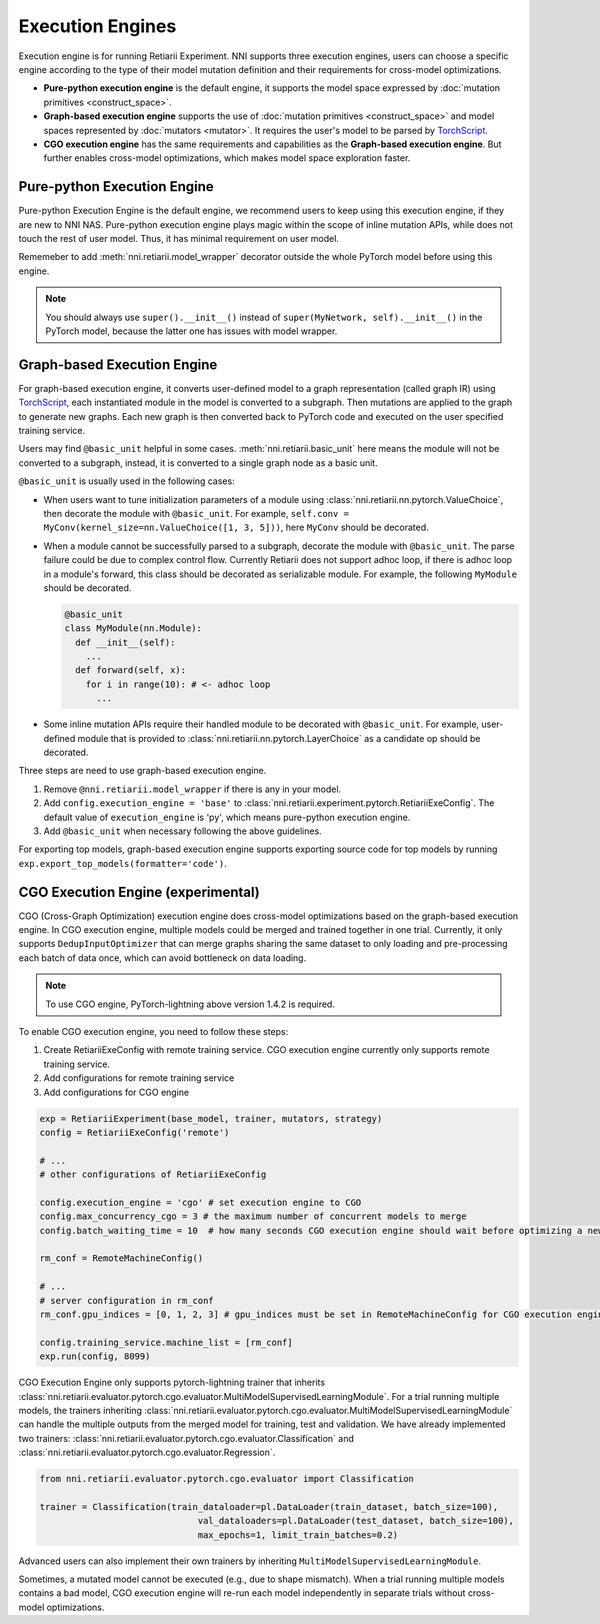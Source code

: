 Execution Engines
=================

Execution engine is for running Retiarii Experiment. NNI supports three execution engines, users can choose a specific engine according to the type of their model mutation definition and their requirements for cross-model optimizations. 

* **Pure-python execution engine** is the default engine, it supports the model space expressed by :doc:`mutation primitives <construct_space>`.

* **Graph-based execution engine** supports the use of :doc:`mutation primitives <construct_space>` and model spaces represented by :doc:`mutators <mutator>`. It requires the user's model to be parsed by `TorchScript <https://pytorch.org/docs/stable/jit.html>`__.

* **CGO execution engine** has the same requirements and capabilities as the **Graph-based execution engine**. But further enables cross-model optimizations, which makes model space exploration faster.

.. _pure-python-exeuction-engine:

Pure-python Execution Engine
----------------------------

Pure-python Execution Engine is the default engine, we recommend users to keep using this execution engine, if they are new to NNI NAS. Pure-python execution engine plays magic within the scope of inline mutation APIs, while does not touch the rest of user model. Thus, it has minimal requirement on user model. 

Rememeber to add :meth:`nni.retiarii.model_wrapper` decorator outside the whole PyTorch model before using this engine.

.. note:: You should always use ``super().__init__()`` instead of ``super(MyNetwork, self).__init__()`` in the PyTorch model, because the latter one has issues with model wrapper.

.. _graph-based-exeuction-engine:

Graph-based Execution Engine
----------------------------

For graph-based execution engine, it converts user-defined model to a graph representation (called graph IR) using `TorchScript <https://pytorch.org/docs/stable/jit.html>`__, each instantiated module in the model is converted to a subgraph. Then mutations are applied to the graph to generate new graphs. Each new graph is then converted back to PyTorch code and executed on the user specified training service.

Users may find ``@basic_unit`` helpful in some cases. :meth:`nni.retiarii.basic_unit` here means the module will not be converted to a subgraph, instead, it is converted to a single graph node as a basic unit.

``@basic_unit`` is usually used in the following cases:

* When users want to tune initialization parameters of a module using :class:`nni.retiarii.nn.pytorch.ValueChoice`, then decorate the module with ``@basic_unit``. For example, ``self.conv = MyConv(kernel_size=nn.ValueChoice([1, 3, 5]))``, here ``MyConv`` should be decorated.

* When a module cannot be successfully parsed to a subgraph, decorate the module with ``@basic_unit``. The parse failure could be due to complex control flow. Currently Retiarii does not support adhoc loop, if there is adhoc loop in a module's forward, this class should be decorated as serializable module. For example, the following ``MyModule`` should be decorated.

  .. code-block:: python

    @basic_unit
    class MyModule(nn.Module):
      def __init__(self):
        ...
      def forward(self, x):
        for i in range(10): # <- adhoc loop
          ...

* Some inline mutation APIs require their handled module to be decorated with ``@basic_unit``. For example, user-defined module that is provided to :class:`nni.retiarii.nn.pytorch.LayerChoice` as a candidate op should be decorated.

Three steps are need to use graph-based execution engine.

1. Remove ``@nni.retiarii.model_wrapper`` if there is any in your model.
2. Add ``config.execution_engine = 'base'`` to :class:`nni.retiarii.experiment.pytorch.RetiariiExeConfig`. The default value of ``execution_engine`` is 'py', which means pure-python execution engine.
3. Add ``@basic_unit`` when necessary following the above guidelines.

For exporting top models, graph-based execution engine supports exporting source code for top models by running ``exp.export_top_models(formatter='code')``.

.. _cgo-execution-engine:

CGO Execution Engine (experimental)
-----------------------------------

CGO (Cross-Graph Optimization) execution engine does cross-model optimizations based on the graph-based execution engine. In CGO execution engine, multiple models could be merged and trained together in one trial.
Currently, it only supports ``DedupInputOptimizer`` that can merge graphs sharing the same dataset to only loading and pre-processing each batch of data once, which can avoid bottleneck on data loading. 

.. note :: To use CGO engine, PyTorch-lightning above version 1.4.2 is required.

To enable CGO execution engine, you need to follow these steps:

1. Create RetiariiExeConfig with remote training service. CGO execution engine currently only supports remote training service.
2. Add configurations for remote training service
3. Add configurations for CGO engine

.. code-block:: python
  
    exp = RetiariiExperiment(base_model, trainer, mutators, strategy)
    config = RetiariiExeConfig('remote')
    
    # ...
    # other configurations of RetiariiExeConfig

    config.execution_engine = 'cgo' # set execution engine to CGO
    config.max_concurrency_cgo = 3 # the maximum number of concurrent models to merge
    config.batch_waiting_time = 10  # how many seconds CGO execution engine should wait before optimizing a new batch of models

    rm_conf = RemoteMachineConfig()

    # ...
    # server configuration in rm_conf
    rm_conf.gpu_indices = [0, 1, 2, 3] # gpu_indices must be set in RemoteMachineConfig for CGO execution engine

    config.training_service.machine_list = [rm_conf]
    exp.run(config, 8099)

CGO Execution Engine only supports pytorch-lightning trainer that inherits :class:`nni.retiarii.evaluator.pytorch.cgo.evaluator.MultiModelSupervisedLearningModule`.
For a trial running multiple models, the trainers inheriting :class:`nni.retiarii.evaluator.pytorch.cgo.evaluator.MultiModelSupervisedLearningModule` can handle the multiple outputs from the merged model for training, test and validation.
We have already implemented two trainers: :class:`nni.retiarii.evaluator.pytorch.cgo.evaluator.Classification` and :class:`nni.retiarii.evaluator.pytorch.cgo.evaluator.Regression`.

.. code-block:: python

  from nni.retiarii.evaluator.pytorch.cgo.evaluator import Classification

  trainer = Classification(train_dataloader=pl.DataLoader(train_dataset, batch_size=100),
                                val_dataloaders=pl.DataLoader(test_dataset, batch_size=100),
                                max_epochs=1, limit_train_batches=0.2)

Advanced users can also implement their own trainers by inheriting ``MultiModelSupervisedLearningModule``.

Sometimes, a mutated model cannot be executed (e.g., due to shape mismatch). When a trial running multiple models contains 
a bad model, CGO execution engine will re-run each model independently in separate trials without cross-model optimizations.
